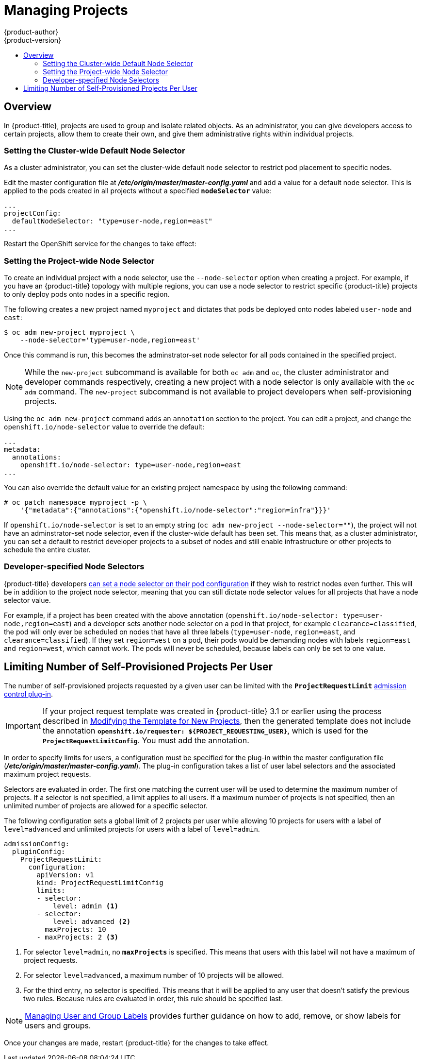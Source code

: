 [[admin-guide-managing-projects]]
= Managing Projects
{product-author}
{product-version}
:data-uri:
:icons:
:experimental:
:toc: macro
:toc-title:

toc::[]

== Overview

In {product-title}, projects are used to group and isolate related objects. As an administrator, you can give developers access to certain projects, allow them to create their own, and give them administrative rights within individual projects.

ifdef::openshift-dedicated[]
A dedicated administrator is by default an adminsitrator for all projects on the
cluster that are not managed by Red Hat Operations.
endif::[]

ifdef::openshift-enterprise,openshift-origin[]
[[selfprovisioning-projects]]
== Self-provisioning Projects

You can allow developers to create their own projects. There is an endpoint
that will provision a project according to a
xref:../dev_guide/templates.adoc#dev-guide-templates[template]. The web console and `oc new-project`
command use this endpoint when a developer xref:../dev_guide/projects.adoc#dev-guide-projects[creates a new project].

[[modifying-the-template-for-new-projects]]
=== Modifying the Template for New Projects
The API server automatically provisions projects based on the template that is
identified by the `projectRequestTemplate` parameter of the *_master-config.yaml_*
file. If the parameter is not defined, the API server creates a default template
that creates a project with the requested name, and assigns the requesting user
to the "admin" role for that project.

To create your own custom project template:

. Start with the current default project template:
+
----
$ oc adm create-bootstrap-project-template -o yaml > template.yaml
----

. Use a text editor to modify the *_template.yaml_* file by adding objects or modifying existing objects.

. Load the template:
+
----
$ oc create -f template.yaml -n default
----

. Modify the *_master-config.yaml_* file to reference the loaded template:
+
====
----
...
projectConfig:
  projectRequestTemplate: "default/project-request"
  ...
----
====

When a project request is submitted, the API substitutes the following parameters into the template:

[cols="4,8",options="header"]
|===
|Parameter |Description

|*PROJECT_NAME*
|The name of the project. Required.

|*PROJECT_DISPLAYNAME*
|The display name of the project. May be empty.

|*PROJECT_DESCRIPTION*
|The description of the project. May be empty.

|*PROJECT_ADMIN_USER*
|The username of the administrating user.

|*PROJECT_REQUESTING_USER*
|The username of the requesting user.
|===

Access to the API is granted to developers with the
xref:../architecture/additional_concepts/authorization.adoc#roles[`self-provisioner`
role] and the `self-provisioners` cluster role binding. This role is available
to all authenticated developers by default.

[[disabling-self-provisioning]]
=== Disabling Self-provisioning
Removing the `self-provisioners`
xref:../architecture/additional_concepts/authorization.adoc#roles[cluster role]
from authenticated user groups will deny permissions for self-provisioning any new projects.

----
$ oc adm policy remove-cluster-role-from-group self-provisioner system:authenticated system:authenticated:oauth
----

When disabling self-provisioning, set the `projectRequestMessage` parameter in the
*_master-config.yaml_* file to instruct developers on how to request a new
project. This parameter is a string that will be presented to the developer in
the web console and command line when they attempt to self-provision a project.
For example:

----
Contact your system administrator at projectname@example.com to request a project.
----

or:

----
To request a new project, fill out the project request form located at
https://internal.example.com/openshift-project-request.
----

[[using-node-selectors]]
== Using Node Selectors

Node selectors are used in conjunction with labeled nodes to control pod
placement.

[NOTE]
====
Labels can be assigned
xref:../install_config/install/advanced_install.adoc#configuring-node-host-labels[during
an advanced installation], or
xref:../admin_guide/manage_nodes.adoc#updating-labels-on-nodes[added to a node
after installation].
====
endif::openshift-enterprise,openshift-origin[]

=== Setting the Cluster-wide Default Node Selector

As a cluster administrator, you can set the cluster-wide default node selector
to restrict pod placement to specific nodes.

Edit the master configuration file at *_/etc/origin/master/master-config.yaml_*
and add a value for a default node selector. This is applied to the pods created
in all projects without a specified `*nodeSelector*` value:

====
----
...
projectConfig:
  defaultNodeSelector: "type=user-node,region=east"
...
----
====

Restart the OpenShift service for the changes to take effect:

ifdef::openshift-origin[]
----
# systemctl restart origin-master-api origin-master-controllers
----
endif::[]
ifdef::openshift-enterprise[]
----
# systemctl restart atomic-openshift-master-api atomic-openshift-master-controllers
----
endif::[]

=== Setting the Project-wide Node Selector

To create an individual project with a node selector, use the `--node-selector`
option when creating a project. For example, if you have an {product-title}
topology with multiple regions, you can use a node selector to restrict specific
{product-title} projects to only deploy pods onto nodes in a specific region.

The following creates a new project named `myproject` and dictates that pods be
deployed onto nodes labeled `user-node` and `east`:

====
----
$ oc adm new-project myproject \
    --node-selector='type=user-node,region=east'
----
====

Once this command is run, this becomes the adminstrator-set node selector for
all pods contained in the specified project.

[NOTE]
====
While the `new-project` subcommand is available for both `oc adm` and `oc`, the
cluster administrator and developer commands respectively, creating a new
project with a node selector is only available with the `oc adm` command. The
`new-project` subcommand is not available to project developers when
self-provisioning projects.
====

Using the `oc adm new-project` command adds an `annotation` section to the
project. You can edit a project, and change the `openshift.io/node-selector`
value to override the default:

====
----
...
metadata:
  annotations:
    openshift.io/node-selector: type=user-node,region=east
...
----
====

You can also override the default value for an existing project namespace by using the following command:

----
# oc patch namespace myproject -p \
    '{"metadata":{"annotations":{"openshift.io/node-selector":"region=infra"}}}'
----

If `openshift.io/node-selector` is set to an empty string (`oc adm new-project
--node-selector=""`), the project will not have an adminstrator-set node
selector, even if the cluster-wide default has been set. This means that, as a
cluster administrator, you can set a default to restrict developer projects to a
subset of nodes and still enable infrastructure or other projects to schedule
the entire cluster.

[[developer-specified-node-selectors]]
=== Developer-specified Node Selectors

{product-title} developers
xref:../dev_guide/deployments/basic_deployment_operations.adoc#assigning-pods-to-specific-nodes[can set a node selector on their pod configuration] if they wish to restrict nodes even
further. This will be in addition to the project node selector, meaning that you
can still dictate node selector values for all projects that have a node
selector value.

For example, if a project has been created with the above annotation
(`openshift.io/node-selector: type=user-node,region=east`) and a developer sets
another node selector on a pod in that project, for example
`clearance=classified`, the pod will only ever be scheduled on nodes that have
all three labels (`type=user-node`, `region=east`, and `clearance=classified`).
If they set `region=west` on a pod, their pods would be demanding nodes with
labels `region=east` and `region=west`, which cannot work. The pods will never
be scheduled, because labels can only be set to one value.

[[limit-projects-per-user]]
== Limiting Number of Self-Provisioned Projects Per User

The number of self-provisioned projects requested by a given user can be limited
with the `*ProjectRequestLimit*`
xref:../architecture/additional_concepts/admission_controllers.adoc#architecture-additional-concepts-admission-controllers[admission
control plug-in].

[IMPORTANT]
====
If your project request template was created in {product-title} 3.1 or earlier
using the process described in
xref:modifying-the-template-for-new-projects[Modifying the Template for New
Projects], then the generated template does not include the annotation
`*openshift.io/requester: ${PROJECT_REQUESTING_USER}*`, which is used for the
`*ProjectRequestLimitConfig*`. You must add the annotation.
====

In order to specify limits for users, a configuration must be specified for the
plug-in within the master configuration file
(*_/etc/origin/master/master-config.yaml_*). The plug-in configuration takes a
list of user label selectors and the associated maximum project requests.

Selectors are evaluated in order. The first one matching the current user will
be used to determine the maximum number of projects. If a selector is not
specified, a limit applies to all users. If a maximum number of projects is not
specified, then an unlimited number of projects are allowed for a specific
selector.

The following configuration sets a global limit of 2 projects per user while allowing 10
projects for users with a label of `level=advanced` and unlimited projects for
users with a label of `level=admin`.

[source, yaml]
----
admissionConfig:
  pluginConfig:
    ProjectRequestLimit:
      configuration:
        apiVersion: v1
        kind: ProjectRequestLimitConfig
        limits:
        - selector:
            level: admin <1>
        - selector:
            level: advanced <2>
          maxProjects: 10
        - maxProjects: 2 <3>
----

<1> For selector `level=admin`, no `*maxProjects*` is specified. This means that users
with this label will not have a maximum of project requests.

<2> For selector `level=advanced`, a maximum number of 10 projects will be allowed.

<3> For the third entry, no selector is specified. This means that it will be applied
to any user that doesn't satisfy the previous two rules. Because rules are evaluated
in order, this rule should be specified last.

[NOTE]
====
xref:../admin_guide/manage_users.adoc#managing-users-managing-user-and-group-labels[Managing
User and Group Labels] provides further guidance on how to add, remove, or show
labels for users and groups.
====

Once your changes are made, restart {product-title} for the changes to take
effect.

ifdef::openshift-origin[]
----
# systemctl restart origin-master-api origin-master-controllers
----
endif::[]
ifdef::openshift-enterprise[]
----
# systemctl restart atomic-openshift-master-api atomic-openshift-master-controllers
----
endif::[]
